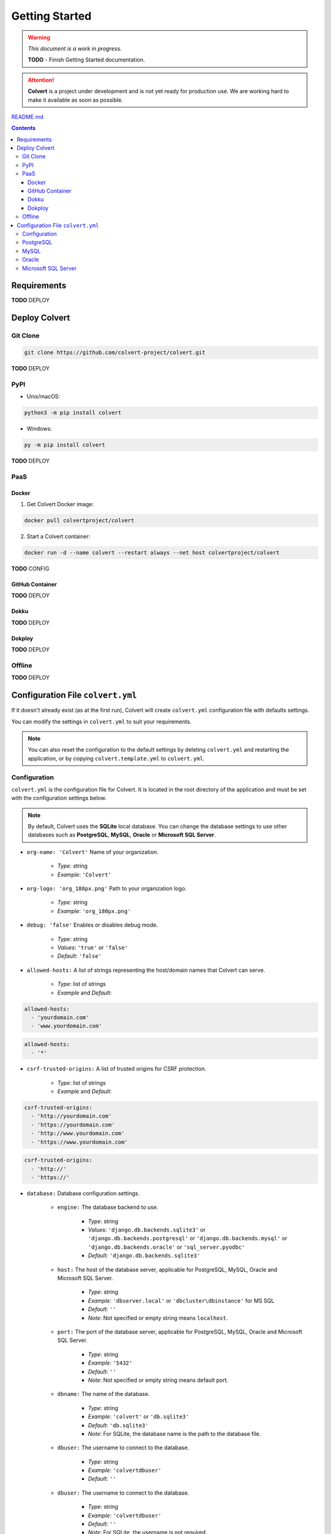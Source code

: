###############
Getting Started
###############

.. warning::
    *This document is a work in progress.*

    **TODO** - Finish Getting Started documentation.

.. attention::
    **Colvert** is a project under development and is not yet ready for production use. We are working hard to make it available as soon as possible.

`README.md <https://github.com/colvert-project/colvert?tab=readme-ov-file#colvert>`_

.. contents::

Requirements
============

**TODO** DEPLOY

Deploy Colvert
==============

Git Clone
---------

.. code-block:: shell

    git clone https://github.com/colvert-project/colvert.git

**TODO** DEPLOY

PyPI
----

* Unix/macOS:

.. code-block:: shell

    python3 -m pip install colvert

* Windows:

.. code-block:: shell

    py -m pip install colvert

**TODO** DEPLOY

PaaS
----

Docker
^^^^^^

1. Get Colvert Docker image:

.. code-block:: shell

    docker pull colvertproject/colvert

2. Start a Colvert container:

.. code-block:: shell

    docker run -d --name colvert --restart always --net host colvertproject/colvert

**TODO** CONFIG

GitHub Container
^^^^^^^^^^^^^^^^

**TODO** DEPLOY

Dokku
^^^^^

**TODO** DEPLOY

Dokploy
^^^^^^^

**TODO** DEPLOY

Offline
-------

**TODO** DEPLOY

Configuration File ``colvert.yml``
==================================

If it doesn't already exist (as at the first run), Colvert will create ``colvert.yml`` configuration file with defaults settings.

You can modify the settings in ``colvert.yml`` to suit your requirements.

.. note::
    You can also reset the configuration to the default settings by deleting ``colvert.yml`` and restarting the application, or by copying ``colvert.template.yml`` to ``colvert.yml``.

Configuration
-------------

``colvert.yml`` is the configuration file for Colvert. It is located in the root directory of the application and must be set with the configuration settings below.

.. note::
    By default, Colvert uses the **SQLite** local database. You can change the database settings to use other databases such as **PostgreSQL**, **MySQL**, **Oracle** or **Microsoft SQL Server**.

* ``org-name: 'Colvert'`` Name of your organization.

    * *Type*: string
    * *Example*: ``'Colvert'``

* ``org-logo: 'org_180px.png'`` Path to your organization logo.

    * *Type*: string
    * *Example*: ``'org_180px.png'``

* ``debug: 'false'`` Enables or disables debug mode.

    * *Type*: string
    * *Values*: ``'true'`` or ``'false'``
    * *Default*: ``'false'``

* ``allowed-hosts:`` A list of strings representing the host/domain names that Colvert can serve.

    * *Type*: list of strings
    * *Example* and *Default*:

.. code-block:: yaml

    allowed-hosts:
      - 'yourdomain.com'
      - 'www.yourdomain.com'

.. end:: yaml

.. code-block:: yaml

    allowed-hosts:
      - '*'

.. end:: yaml

* ``csrf-trusted-origins:`` A list of trusted origins for CSRF protection.

    * *Type*: list of strings
    * *Example* and *Default*:

.. code-block:: yaml

    csrf-trusted-origins:
      - 'http://yourdomain.com'
      - 'https://yourdomain.com'
      - 'http://www.yourdomain.com'
      - 'https://www.yourdomain.com'

.. end:: yaml

.. code-block:: yaml

    csrf-trusted-origins:
      - 'http://'
      - 'https://'

.. end:: yaml

* ``database:`` Database configuration settings.

    * ``engine:`` The database backend to use.

        * *Type*: string
        * *Values*: ``'django.db.backends.sqlite3'`` or ``'django.db.backends.postgresql'`` or ``'django.db.backends.mysql'`` or ``'django.db.backends.oracle'`` or ``'sql_server.pyodbc'``
        * *Default*: ``'django.db.backends.sqlite3'``

    * ``host:`` The host of the database server, applicable for PostgreSQL, MySQL, Oracle and Microsoft SQL Server.

        * *Type*: string
        * *Example*: ``'dbserver.local'`` or ``'dbcluster\dbinstance'`` for MS SQL
        * *Default*: ``''``
        * *Note*: Not specified or empty string means ``localhost``.

    * ``port:`` The port of the database server, applicable for PostgreSQL, MySQL, Oracle and Microsoft SQL Server.

        * *Type*: string
        * *Example*: ``'5432'``
        * *Default*: ``''``
        * *Note*: Not specified or empty string means default port.

    * ``dbname:`` The name of the database.

        * *Type*: string
        * *Example*: ``'colvert'`` or ``'db.sqlite3'``
        * *Default*: ``'db.sqlite3'``
        * *Note*: For SQLite, the database name is the path to the database file.

    * ``dbuser:`` The username to connect to the database.

        * *Type*: string
        * *Example*: ``'colvertdbuser'``
        * *Default*: ``''``

    * ``dbuser:`` The username to connect to the database.

        * *Type*: string
        * *Example*: ``'colvertdbuser'``
        * *Default*: ``''``
        * *Note*: For SQLite, the username is not required.

    * ``dbpass:`` The password to connect to the database.

        * *Type*: string
        * *Example*: ``'A 5tr0ng P4ssw0rd!'``
        * *Default*: ``''``
        * *Note*: For SQLite, the password is not required.

    * ``driver:`` The ODBC driver to use for Microsoft SQL Server engine.

        * *Type*: string
        * *Example*: ``'ODBC Driver 17 for SQL Server'``
        * *Default*: ``''``
        * *Note*: Only for Microsoft SQL Server.

.. important::
    When using **Microsoft SQL Server**, ensure you have the correct ODBC driver installed on your system. You can download the ODBC driver from the `Microsoft website <https://docs.microsoft.com/en-us/sql/connect/odbc/download-odbc-driver-for-sql-server>`_.

    More information concerning Microsoft SQL Server connector and drivers at:
    https://pypi.org/project/django-mssql-backend/

.. admonition:: Testing the connection

    After configuring the settings, you can test the connection by running Django management commands such as ``python manage.py migrate`` to apply migrations to the SQL Server database.

Below are detailed examples about the ``database:`` section that can be set according to the database connection you need.

PostgreSQL
----------

.. code-block:: yaml

    database:
      engine: 'django.db.backends.postgresql'
      host: 'yourdbhost.local'
      port: 'yourdbport'
      dbname: 'yourdbname'
      dbuser: 'yourdbuser'
      dbpass: 'yourdbpassword'

MySQL
-----

.. code-block:: yaml

    database:
      engine: 'django.db.backends.mysql'
      host: 'yourdbhost.local'
      port: 'yourdbport'
      dbname: 'yourdbname'
      dbuser: 'yourdbuser'
      dbpass: 'yourdbpassword'

Oracle
------

.. code-block:: yaml

    database:
      engine: 'django.db.backends.oracle'
      host: 'yourdbhost.local'
      port: 'yourdbport'
      dbname: 'yourdbname'
      dbuser: 'yourdbuser'
      dbpass: 'yourdbpassword'

Microsoft SQL Server
--------------------

.. code-block:: yaml

    database:
      engine: 'sql_server.pyodbc'
      host: 'yourserver\yourinstance'
      port: 'yourinstanceport'
      dbname: 'yourdbname'
      dbuser: 'yourdbuser'
      dbpass: 'yourdbpassword'
      driver: 'ODBC Driver 17 for SQL Server'
